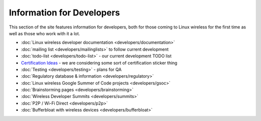 Information for Developers
--------------------------

This section of the site features information for developers, both for those coming to Linux wireless for the first time as well as those who work with it a lot.

-  :doc:`Linux wireless developer documentation <developers/documentation>`
-  :doc:`mailing list <developers/mailinglists>` to follow current development
-  :doc:`todo-list <developers/todo-list>` - our current development TODO list
-  `Certification Ideas </CertificationIdeas>`__ - we are considering some sort of certification sticker thing
-  :doc:`Testing <developers/testing>` - plans for QA
-  :doc:`Regulatory database & information <developers/regulatory>`
-  :doc:`Linux wireless Google Summer of Code projects <developers/gsoc>`
-  :doc:`Brainstorming pages <developers/brainstorming>`
-  :doc:`Wireless Developer Summits <developers/summits>`
-  :doc:`P2P / Wi-Fi Direct <developers/p2p>`
-  :doc:`Bufferbloat with wireless devices <developers/bufferbloat>`
